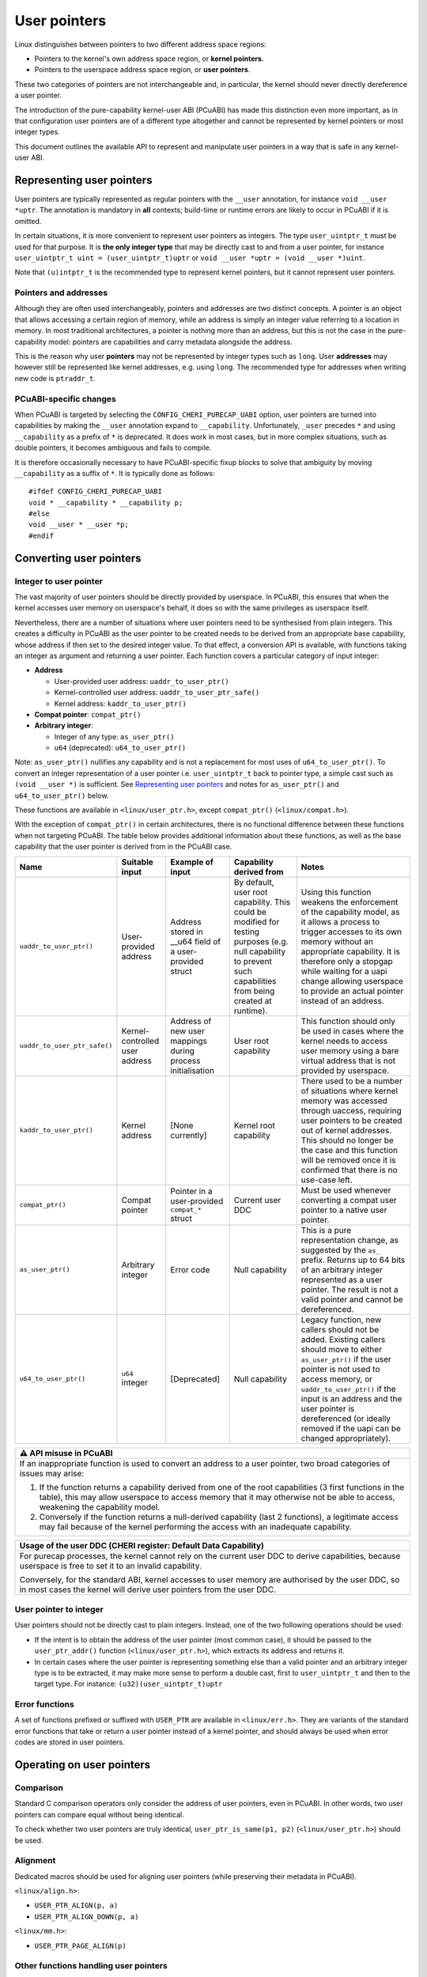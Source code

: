 =============
User pointers
=============

Linux distinguishes between pointers to two different address space
regions:

* Pointers to the kernel's own address space region, or **kernel
  pointers**.
* Pointers to the userspace address space region, or **user pointers**.

These two categories of pointers are not interchangeable and, in
particular, the kernel should never directly dereference a user pointer.

The introduction of the pure-capability kernel-user ABI (PCuABI) has
made this distinction even more important, as in that configuration user
pointers are of a different type altogether and cannot be represented by
kernel pointers or most integer types.

This document outlines the available API to represent and manipulate
user pointers in a way that is safe in any kernel-user ABI.

Representing user pointers
==========================

User pointers are typically represented as regular pointers with the
``__user`` annotation, for instance ``void __user *uptr``. The
annotation is mandatory in **all** contexts; build-time or runtime
errors are likely to occur in PCuABI if it is omitted.

In certain situations, it is more convenient to represent user pointers
as integers. The type ``user_uintptr_t`` must be used for that purpose.
It is **the only integer type** that may be directly cast to and from a
user pointer, for instance ``user_uintptr_t uint = (user_uintptr_t)uptr``
or ``void __user *uptr = (void __user *)uint``.

Note that ``(u)intptr_t`` is the recommended type to represent kernel
pointers, but it cannot represent user pointers.

Pointers and addresses
----------------------

Although they are often used interchangeably, pointers and addresses are
two distinct concepts. A pointer is an object that allows accessing a
certain region of memory, while an address is simply an integer value
referring to a location in memory. In most traditional architectures, a
pointer is nothing more than an address, but this is not the case in the
pure-capability model: pointers are capabilities and carry metadata
alongside the address.

This is the reason why user **pointers** may not be represented by
integer types such as ``long``. User **addresses** may however still be
represented like kernel addresses, e.g. using ``long``. The recommended
type for addresses when writing new code is ``ptraddr_t``.

PCuABI-specific changes
-----------------------

When PCuABI is targeted by selecting the ``CONFIG_CHERI_PURECAP_UABI``
option, user pointers are turned into capabilities by making the
``__user`` annotation expand to ``__capability``. Unfortunately,
``_user`` precedes ``*`` and using ``__capability`` as a prefix of ``*``
is deprecated. It does work in most cases, but in more complex
situations, such as double pointers, it becomes ambiguous and fails to
compile.

It is therefore occasionally necessary to have PCuABI-specific fixup
blocks to solve that ambiguity by moving ``__capability`` as a suffix of
``*``. It is typically done as follows::

  #ifdef CONFIG_CHERI_PURECAP_UABI
  void * __capability * __capability p;
  #else
  void __user * __user *p;
  #endif


Converting user pointers
========================

Integer to user pointer
-----------------------

The vast majority of user pointers should be directly provided by
userspace. In PCuABI, this ensures that when the kernel accesses user
memory on userspace's behalf, it does so with the same privileges as
userspace itself.

Nevertheless, there are a number of situations where user pointers need
to be synthesised from plain integers. This creates a difficulty in
PCuABI as the user pointer to be created needs to be derived from an
appropriate base capability, whose address if then set to the desired
integer value. To that effect, a conversion API is available, with
functions taking an integer as argument and returning a user pointer.
Each function covers a particular category of input integer:

* **Address**

  - User-provided user address: ``uaddr_to_user_ptr()``
  - Kernel-controlled user address: ``uaddr_to_user_ptr_safe()``
  - Kernel address: ``kaddr_to_user_ptr()``

* **Compat pointer**: ``compat_ptr()``

* **Arbitrary integer**:

  - Integer of any type: ``as_user_ptr()``
  - ``u64`` (deprecated): ``u64_to_user_ptr()``

Note: ``as_user_ptr()`` nullifies any capability and is not a
replacement for most uses of ``u64_to_user_ptr()``. To convert an
integer representation of a user pointer i.e. ``user_uintptr_t`` back to
pointer type, a simple cast such as ``(void __user *)`` is sufficient.
See `Representing user pointers`_ and notes for ``as_user_ptr()`` and
``u64_to_user_ptr()`` below.

These functions are available in ``<linux/user_ptr.h>``, except
``compat_ptr()`` (``<linux/compat.h>``).

With the exception of ``compat_ptr()`` in certain architectures, there
is no functional difference between these functions when not targeting
PCuABI. The table below provides additional information about these
functions, as well as the base capability that the user pointer is
derived from in the PCuABI case.

+------------------------------+--------------------+------------------------+-----------------------------------+------------------------------------------------------+
| Name                         | Suitable input     | Example of input       | Capability derived from           | Notes                                                |
+==============================+====================+========================+===================================+======================================================+
| ``uaddr_to_user_ptr()``      | User-provided      | Address stored in      | By default, user root capability. | Using this function weakens the enforcement of the   |
|                              | address            | __u64 field of a       | This could be modified for        | capability model, as it allows a process to trigger  |
|                              |                    | user-provided struct   | testing purposes (e.g. null       | accesses to its own memory without an appropriate    |
|                              |                    |                        | capability to prevent such        | capability.                                          |
|                              |                    |                        | capabilities from being created   | It is therefore only a stopgap while waiting for a   |
|                              |                    |                        | at runtime).                      | uapi change allowing userspace to provide an actual  |
|                              |                    |                        |                                   | pointer instead of an address.                       |
+------------------------------+--------------------+------------------------+-----------------------------------+------------------------------------------------------+
| ``uaddr_to_user_ptr_safe()`` | Kernel-controlled  | Address of new user    | User root capability              | This function should only be used in cases where the |
|                              | user address       | mappings during        |                                   | kernel needs to access user memory using a bare      |
|                              |                    | process initialisation |                                   | virtual address that is not provided by userspace.   |
+------------------------------+--------------------+------------------------+-----------------------------------+------------------------------------------------------+
| ``kaddr_to_user_ptr()``      | Kernel address     | [None currently]       | Kernel root capability            | There used to be a number of situations where kernel |
|                              |                    |                        |                                   | memory was accessed through uaccess, requiring user  |
|                              |                    |                        |                                   | pointers to be created out of kernel addresses.      |
|                              |                    |                        |                                   | This should no longer be the case and this function  |
|                              |                    |                        |                                   | will be removed once it is confirmed that there is   |
|                              |                    |                        |                                   | no use-case left.                                    |
+------------------------------+--------------------+------------------------+-----------------------------------+------------------------------------------------------+
| ``compat_ptr()``             | Compat pointer     | Pointer in a           | Current user DDC                  | Must be used whenever converting a compat user       |
|                              |                    | user-provided          |                                   | pointer to a native user pointer.                    |
|                              |                    | ``compat_*`` struct    |                                   |                                                      |
+------------------------------+--------------------+------------------------+-----------------------------------+------------------------------------------------------+
| ``as_user_ptr()``            | Arbitrary integer  | Error code             | Null capability                   | This is a pure representation change, as suggested   |
|                              |                    |                        |                                   | by the ``as_`` prefix. Returns up to 64 bits of an   |
|                              |                    |                        |                                   | arbitrary integer represented as a user pointer. The |
|                              |                    |                        |                                   | result is not a valid pointer and cannot be          |
|                              |                    |                        |                                   | dereferenced.                                        |
+------------------------------+--------------------+------------------------+-----------------------------------+------------------------------------------------------+
| ``u64_to_user_ptr()``        | ``u64`` integer    | [Deprecated]           | Null capability                   | Legacy function, new callers should not be added.    |
|                              |                    |                        |                                   | Existing callers should move to either               |
|                              |                    |                        |                                   | ``as_user_ptr()`` if the user pointer is not used to |
|                              |                    |                        |                                   | access memory, or ``uaddr_to_user_ptr()`` if the     |
|                              |                    |                        |                                   | input is an address and the user pointer is          |
|                              |                    |                        |                                   | dereferenced (or ideally removed if the uapi can be  |
|                              |                    |                        |                                   | changed appropriately).                              |
+------------------------------+--------------------+------------------------+-----------------------------------+------------------------------------------------------+


+-----------------------------------------------------------------------+
| ⚠ API misuse in PCuABI                                                |
+=======================================================================+
| If an inappropriate function is used to convert an address to a user  |
| pointer, two broad categories of issues may arise:                    |
|                                                                       |
| 1. If the function returns a capability derived from one of the root  |
|    capabilities (3 first functions in the table), this may allow      |
|    userspace to access memory that it may otherwise not be able to    |
|    access, weakening the capability model.                            |
| 2. Conversely if the function returns a null-derived capability       |
|    (last 2 functions), a legitimate access may fail because of the    |
|    kernel performing the access with an inadequate capability.        |
+-----------------------------------------------------------------------+

+-----------------------------------------------------------------------+
| Usage of the user DDC (CHERI register: Default Data Capability)       |
+=======================================================================+
| For purecap processes, the kernel cannot rely on the current user DDC |
| to derive capabilities, because userspace is free to set it to an     |
| invalid capability.                                                   |
|                                                                       |
| Conversely, for the standard ABI, kernel accesses to user memory are  |
| authorised by the user DDC, so in most cases the kernel will derive   |
| user pointers from the user DDC.                                      |
+-----------------------------------------------------------------------+

User pointer to integer
-----------------------

User pointers should not be directly cast to plain integers. Instead,
one of the two following operations should be used:

* If the intent is to obtain the address of the user pointer (most
  common case), it should be passed to the ``user_ptr_addr()`` function
  (``<linux/user_ptr.h>``), which extracts its address and returns it.

* In certain cases where the user pointer is representing something
  else than a valid pointer and an arbitrary integer type is to be
  extracted, it may make more sense to perform a double cast, first to
  ``user_uintptr_t`` and then to the target type. For instance:
  ``(u32)(user_uintptr_t)uptr``

Error functions
---------------

A set of functions prefixed or suffixed with ``USER_PTR`` are available
in ``<linux/err.h>``. They are variants of the standard error functions
that take or return a user pointer instead of a kernel pointer, and
should always be used when error codes are stored in user pointers.


Operating on user pointers
==========================

Comparison
----------

Standard C comparison operators only consider the address of user
pointers, even in PCuABI. In other words, two user pointers can compare
equal without being identical.

To check whether two user pointers are truly identical,
``user_ptr_is_same(p1, p2)`` (``<linux/user_ptr.h>``) should be used.

Alignment
---------

Dedicated macros should be used for aligning user pointers (while
preserving their metadata in PCuABI).

``<linux/align.h>``:

* ``USER_PTR_ALIGN(p, a)``
* ``USER_PTR_ALIGN_DOWN(p, a)``

``<linux/mm.h>``:

* ``USER_PTR_PAGE_ALIGN(p)``

Other functions handling user pointers
--------------------------------------

* ``access_ok()`` takes a user pointer and checks that its address is
  a valid user address. Because it does not actually dereference its
  argument or inspect its capability metadata in PCuABI, it is
  acceptable to pass it an invalid user pointer.

* ``untagged_addr()`` takes a user pointer and returns its (untagged)
  address, as an integer. This is because that return value is only
  useful as an address (e.g. to manipulate user mappings), not as a
  pointer (for uaccess purposes).


Copying user pointers to and from user memory
=============================================

In the same way as user pointers must be manipulated with the
appropriate API within the kernel, transferring them to or from
userspace must be done through the API described in this section.

In PCuABI, such operations are especially sensitive as they involve
copying capability tags from and especially to userspace. It is critical
for the kernel not to provide userspace with (valid) capabilities that
it shouldn't have access to; as a result **capability tags are only
preserved by the uaccess routines described in this section**. This
ensures that capabilities are always intentionally provided to
userspace.

Individual user pointers
------------------------

Two functions are available to copy individual user pointers to and from
user memory:

* ``get_user_ptr(x, p)``
* ``put_user_ptr(x, p)``

They are used in the same way as ``get_user()`` and ``put_user()``,
except that they always copy exactly one user pointer (regardless of the
ABI). Low-level variants are also available on the same model
(``__get_user_ptr()``, ``__put_user_ptr()``).

Data containing user pointers
-----------------------------

When a block of data containing valid (user) pointers is to be copied to
or from user memory, variants of the standard uaccess routines suffixed
with ``with_ptr`` should be used, for instance:

* ``copy_from_user_with_ptr(to, from, n)``
* ``copy_to_user_with_ptr(to, from, n)``

These functions behave exactly in the same way as their non-suffixed
counterpart (``copy_from_user()``, ...), except that pointers are always
preserved are preserved in full.

When copying to userspace, the origin of the input data should be
considered with great care; failure to do so could result in
accidentally providing capabilities to userspace in PCuABI.

+-----------------------------------------------------------------------+
| Explicit copy with capability tags                                    |
+=======================================================================+
| In certain (rare) situations, it may be necessary to explicitly copy  |
| memory while preserving capability tags, regardless of the userspace  |
| ABI. This may be achieved by using variants of the standard uaccess   |
| routines suffixed with ``with_captags``. See ``<linux/uaccess.h>``    |
| for details.                                                          |
+-----------------------------------------------------------------------+
